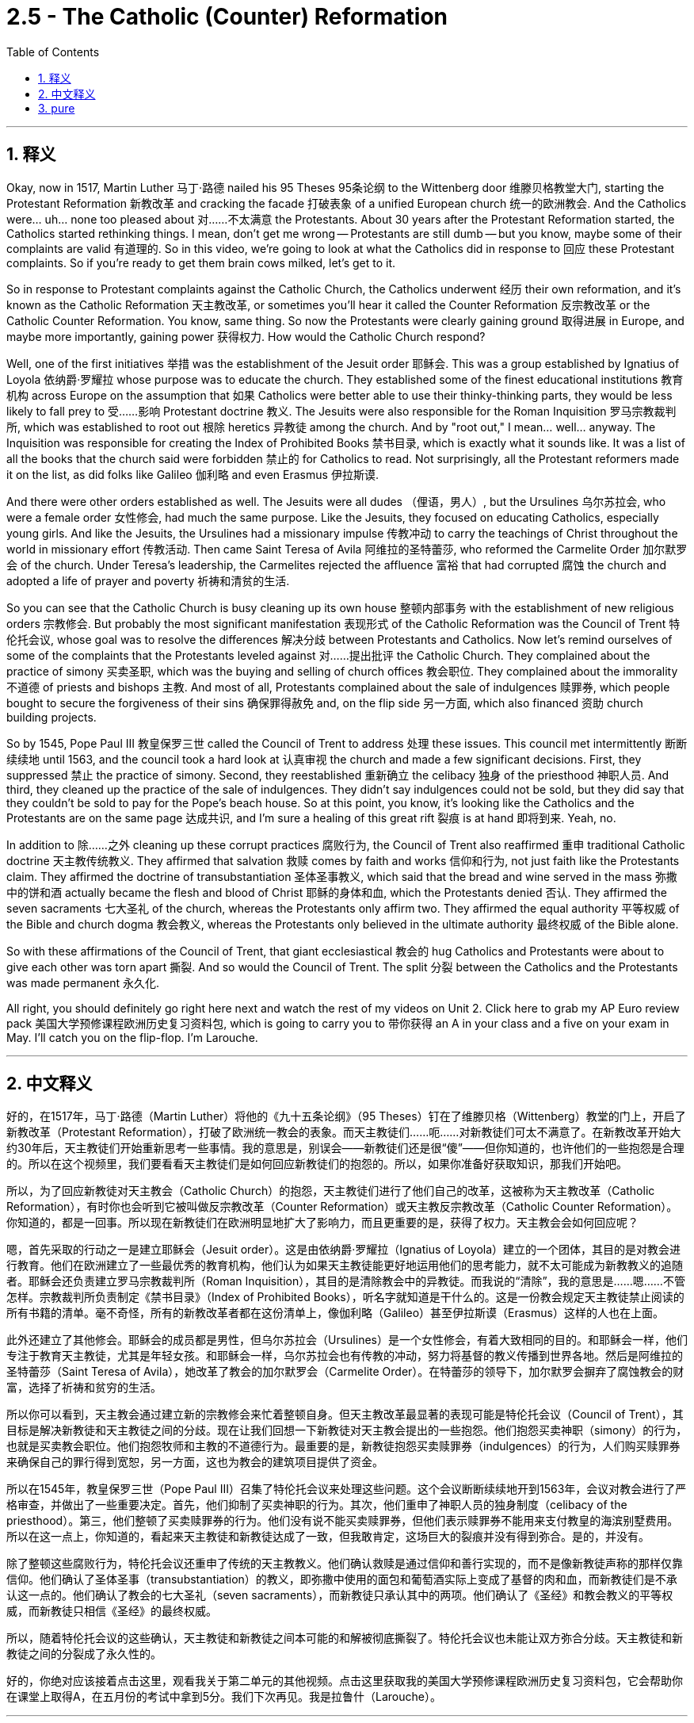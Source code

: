 
= 2.5 - The Catholic (Counter) Reformation
:toc: left
:toclevels: 3
:sectnums:
:stylesheet: myAdocCss.css

'''

== 释义

Okay, now in 1517, Martin Luther 马丁·路德 nailed his 95 Theses 95条论纲 to the Wittenberg door 维滕贝格教堂大门, starting the Protestant Reformation 新教改革 and cracking the facade 打破表象 of a unified European church 统一的欧洲教会. And the Catholics were... uh... none too pleased about 对……不太满意 the Protestants. About 30 years after the Protestant Reformation started, the Catholics started rethinking things. I mean, don't get me wrong -- Protestants are still dumb -- but you know, maybe some of their complaints are valid 有道理的. So in this video, we're going to look at what the Catholics did in response to 回应 these Protestant complaints. So if you're ready to get them brain cows milked, let's get to it. +

So in response to Protestant complaints against the Catholic Church, the Catholics underwent 经历 their own reformation, and it's known as the Catholic Reformation 天主教改革, or sometimes you'll hear it called the Counter Reformation 反宗教改革 or the Catholic Counter Reformation. You know, same thing. So now the Protestants were clearly gaining ground 取得进展 in Europe, and maybe more importantly, gaining power 获得权力. How would the Catholic Church respond? +

Well, one of the first initiatives 举措 was the establishment of the Jesuit order 耶稣会. This was a group established by Ignatius of Loyola 依纳爵·罗耀拉 whose purpose was to educate the church. They established some of the finest educational institutions 教育机构 across Europe on the assumption that 如果 Catholics were better able to use their thinky-thinking parts, they would be less likely to fall prey to 受……影响 Protestant doctrine 教义. The Jesuits were also responsible for the Roman Inquisition 罗马宗教裁判所, which was established to root out 根除 heretics 异教徒 among the church. And by "root out," I mean... well... anyway. The Inquisition was responsible for creating the Index of Prohibited Books 禁书目录, which is exactly what it sounds like. It was a list of all the books that the church said were forbidden 禁止的 for Catholics to read. Not surprisingly, all the Protestant reformers made it on the list, as did folks like Galileo 伽利略 and even Erasmus 伊拉斯谟. +

And there were other orders established as well. The Jesuits were all dudes （俚语，男人）, but the Ursulines 乌尔苏拉会, who were a female order 女性修会, had much the same purpose. Like the Jesuits, they focused on educating Catholics, especially young girls. And like the Jesuits, the Ursulines had a missionary impulse 传教冲动 to carry the teachings of Christ throughout the world in missionary effort 传教活动. Then came Saint Teresa of Avila 阿维拉的圣特蕾莎, who reformed the Carmelite Order 加尔默罗会 of the church. Under Teresa's leadership, the Carmelites rejected the affluence 富裕 that had corrupted 腐蚀 the church and adopted a life of prayer and poverty 祈祷和清贫的生活. +

So you can see that the Catholic Church is busy cleaning up its own house 整顿内部事务 with the establishment of new religious orders 宗教修会. But probably the most significant manifestation 表现形式 of the Catholic Reformation was the Council of Trent 特伦托会议, whose goal was to resolve the differences 解决分歧 between Protestants and Catholics. Now let's remind ourselves of some of the complaints that the Protestants leveled against 对……提出批评 the Catholic Church. They complained about the practice of simony 买卖圣职, which was the buying and selling of church offices 教会职位. They complained about the immorality 不道德 of priests and bishops 主教. And most of all, Protestants complained about the sale of indulgences 赎罪券, which people bought to secure the forgiveness of their sins 确保罪得赦免 and, on the flip side 另一方面, which also financed 资助 church building projects. +

So by 1545, Pope Paul III 教皇保罗三世 called the Council of Trent to address 处理 these issues. This council met intermittently 断断续续地 until 1563, and the council took a hard look at 认真审视 the church and made a few significant decisions. First, they suppressed 禁止 the practice of simony. Second, they reestablished 重新确立 the celibacy 独身 of the priesthood 神职人员. And third, they cleaned up the practice of the sale of indulgences. They didn't say indulgences could not be sold, but they did say that they couldn't be sold to pay for the Pope's beach house. So at this point, you know, it's looking like the Catholics and the Protestants are on the same page 达成共识, and I'm sure a healing of this great rift 裂痕 is at hand 即将到来. Yeah, no. +

In addition to 除……之外 cleaning up these corrupt practices 腐败行为, the Council of Trent also reaffirmed 重申 traditional Catholic doctrine 天主教传统教义. They affirmed that salvation 救赎 comes by faith and works 信仰和行为, not just faith like the Protestants claim. They affirmed the doctrine of transubstantiation 圣体圣事教义, which said that the bread and wine served in the mass 弥撒中的饼和酒 actually became the flesh and blood of Christ 耶稣的身体和血, which the Protestants denied 否认. They affirmed the seven sacraments 七大圣礼 of the church, whereas the Protestants only affirm two. They affirmed the equal authority 平等权威 of the Bible and church dogma 教会教义, whereas the Protestants only believed in the ultimate authority 最终权威 of the Bible alone. +

So with these affirmations of the Council of Trent, that giant ecclesiastical 教会的 hug Catholics and Protestants were about to give each other was torn apart 撕裂. And so would the Council of Trent. The split 分裂 between the Catholics and the Protestants was made permanent 永久化. +

All right, you should definitely go right here next and watch the rest of my videos on Unit 2. Click here to grab my AP Euro review pack 美国大学预修课程欧洲历史复习资料包, which is going to carry you to 带你获得 an A in your class and a five on your exam in May. I'll catch you on the flip-flop. I'm Larouche. +

'''

== 中文释义

好的，在1517年，马丁·路德（Martin Luther）将他的《九十五条论纲》（95 Theses）钉在了维滕贝格（Wittenberg）教堂的门上，开启了新教改革（Protestant Reformation），打破了欧洲统一教会的表象。而天主教徒们……呃……对新教徒们可太不满意了。在新教改革开始大约30年后，天主教徒们开始重新思考一些事情。我的意思是，别误会——新教徒们还是很“傻”——但你知道的，也许他们的一些抱怨是合理的。所以在这个视频里，我们要看看天主教徒们是如何回应新教徒们的抱怨的。所以，如果你准备好获取知识，那我们开始吧。  +

所以，为了回应新教徒对天主教会（Catholic Church）的抱怨，天主教徒们进行了他们自己的改革，这被称为天主教改革（Catholic Reformation），有时你也会听到它被叫做反宗教改革（Counter Reformation）或天主教反宗教改革（Catholic Counter Reformation）。你知道的，都是一回事。所以现在新教徒们在欧洲明显地扩大了影响力，而且更重要的是，获得了权力。天主教会会如何回应呢？  +

嗯，首先采取的行动之一是建立耶稣会（Jesuit order）。这是由依纳爵·罗耀拉（Ignatius of Loyola）建立的一个团体，其目的是对教会进行教育。他们在欧洲建立了一些最优秀的教育机构，他们认为如果天主教徒能更好地运用他们的思考能力，就不太可能成为新教教义的追随者。耶稣会还负责建立罗马宗教裁判所（Roman Inquisition），其目的是清除教会中的异教徒。而我说的“清除”，我的意思是……嗯……不管怎样。宗教裁判所负责制定《禁书目录》（Index of Prohibited Books），听名字就知道是干什么的。这是一份教会规定天主教徒禁止阅读的所有书籍的清单。毫不奇怪，所有的新教改革者都在这份清单上，像伽利略（Galileo）甚至伊拉斯谟（Erasmus）这样的人也在上面。  +

此外还建立了其他修会。耶稣会的成员都是男性，但乌尔苏拉会（Ursulines）是一个女性修会，有着大致相同的目的。和耶稣会一样，他们专注于教育天主教徒，尤其是年轻女孩。和耶稣会一样，乌尔苏拉会也有传教的冲动，努力将基督的教义传播到世界各地。然后是阿维拉的圣特蕾莎（Saint Teresa of Avila），她改革了教会的加尔默罗会（Carmelite Order）。在特蕾莎的领导下，加尔默罗会摒弃了腐蚀教会的财富，选择了祈祷和贫穷的生活。  +

所以你可以看到，天主教会通过建立新的宗教修会来忙着整顿自身。但天主教改革最显著的表现可能是特伦托会议（Council of Trent），其目标是解决新教徒和天主教徒之间的分歧。现在让我们回想一下新教徒对天主教会提出的一些抱怨。他们抱怨买卖神职（simony）的行为，也就是买卖教会职位。他们抱怨牧师和主教的不道德行为。最重要的是，新教徒抱怨买卖赎罪券（indulgences）的行为，人们购买赎罪券来确保自己的罪行得到宽恕，另一方面，这也为教会的建筑项目提供了资金。  +

所以在1545年，教皇保罗三世（Pope Paul III）召集了特伦托会议来处理这些问题。这个会议断断续续地开到1563年，会议对教会进行了严格审查，并做出了一些重要决定。首先，他们抑制了买卖神职的行为。其次，他们重申了神职人员的独身制度（celibacy of the priesthood）。第三，他们整顿了买卖赎罪券的行为。他们没有说不能买卖赎罪券，但他们表示赎罪券不能用来支付教皇的海滨别墅费用。所以在这一点上，你知道的，看起来天主教徒和新教徒达成了一致，但我敢肯定，这场巨大的裂痕并没有得到弥合。是的，并没有。  +

除了整顿这些腐败行为，特伦托会议还重申了传统的天主教教义。他们确认救赎是通过信仰和善行实现的，而不是像新教徒声称的那样仅靠信仰。他们确认了圣体圣事（transubstantiation）的教义，即弥撒中使用的面包和葡萄酒实际上变成了基督的肉和血，而新教徒们是不承认这一点的。他们确认了教会的七大圣礼（seven sacraments），而新教徒只承认其中的两项。他们确认了《圣经》和教会教义的平等权威，而新教徒只相信《圣经》的最终权威。  +

所以，随着特伦托会议的这些确认，天主教徒和新教徒之间本可能的和解被彻底撕裂了。特伦托会议也未能让双方弥合分歧。天主教徒和新教徒之间的分裂成了永久性的。  +

好的，你绝对应该接着点击这里，观看我关于第二单元的其他视频。点击这里获取我的美国大学预修课程欧洲历史复习资料包，它会帮助你在课堂上取得A，在五月份的考试中拿到5分。我们下次再见。我是拉鲁什（Larouche）。  +

'''

== pure

Okay, now in 1517, Martin Luther nailed his 95 Theses to the Wittenberg door, starting the Protestant Reformation and cracking the facade of a unified European church. And the Catholics were... uh... none too pleased about the Protestants. About 30 years after the Protestant Reformation started, the Catholics started rethinking things. I mean, don't get me wrong -- Protestants are still dumb -- but you know, maybe some of their complaints are valid. So in this video, we're going to look at what the Catholics did in response to these Protestant complaints. So if you're ready to get them brain cows milked, let's get to it.

So in response to Protestant complaints against the Catholic Church, the Catholics underwent their own reformation, and it's known as the Catholic Reformation, or sometimes you'll hear it called the Counter Reformation or the Catholic Counter Reformation. You know, same thing. So now the Protestants were clearly gaining ground in Europe, and maybe more importantly, gaining power. How would the Catholic Church respond?

Well, one of the first initiatives was the establishment of the Jesuit order. This was a group established by Ignatius of Loyola whose purpose was to educate the church. They established some of the finest educational institutions across Europe on the assumption that if Catholics were better able to use their thinky-thinking parts, they would be less likely to fall prey to Protestant doctrine. The Jesuits were also responsible for the Roman Inquisition, which was established to root out heretics among the church. And by "root out," I mean... well... anyway. The Inquisition was responsible for creating the Index of Prohibited Books, which is exactly what it sounds like. It was a list of all the books that the church said were forbidden for Catholics to read. Not surprisingly, all the Protestant reformers made it on the list, as did folks like Galileo and even Erasmus.

And there were other orders established as well. The Jesuits were all dudes, but the Ursulines, who were a female order, had much the same purpose. Like the Jesuits, they focused on educating Catholics, especially young girls. And like the Jesuits, the Ursulines had a missionary impulse to carry the teachings of Christ throughout the world in missionary effort. Then came Saint Teresa of Avila, who reformed the Carmelite Order of the church. Under Teresa's leadership, the Carmelites rejected the affluence that had corrupted the church and adopted a life of prayer and poverty.

So you can see that the Catholic Church is busy cleaning up its own house with the establishment of new religious orders. But probably the most significant manifestation of the Catholic Reformation was the Council of Trent, whose goal was to resolve the differences between Protestants and Catholics. Now let's remind ourselves of some of the complaints that the Protestants leveled against the Catholic Church. They complained about the practice of simony, which was the buying and selling of church offices. They complained about the immorality of priests and bishops. And most of all, Protestants complained about the sale of indulgences, which people bought to secure the forgiveness of their sins and, on the flip side, which also financed church building projects.

So by 1545, Pope Paul III called the Council of Trent to address these issues. This council met intermittently until 1563, and the council took a hard look at the church and made a few significant decisions. First, they suppressed the practice of simony. Second, they reestablished the celibacy of the priesthood. And third, they cleaned up the practice of the sale of indulgences. They didn't say indulgences could not be sold, but they did say that they couldn't be sold to pay for the Pope's beach house. So at this point, you know, it's looking like the Catholics and the Protestants are on the same page, and I'm sure a healing of this great rift is at hand. Yeah, no.

In addition to cleaning up these corrupt practices, the Council of Trent also reaffirmed traditional Catholic doctrine. They affirmed that salvation comes by faith and works, not just faith like the Protestants claim. They affirmed the doctrine of transubstantiation, which said that the bread and wine served in the mass actually became the flesh and blood of Christ, which the Protestants denied. They affirmed the seven sacraments of the church, whereas the Protestants only affirm two. They affirmed the equal authority of the Bible and church dogma, whereas the Protestants only believed in the ultimate authority of the Bible alone.

So with these affirmations of the Council of Trent, that giant ecclesiastical hug Catholics and Protestants were about to give each other was torn apart. And so would the Council of Trent. The split between the Catholics and the Protestants was made permanent.

All right, you should definitely go right here next and watch the rest of my videos on Unit 2. Click here to grab my AP Euro review pack, which is going to carry you to an A in your class and a five on your exam in May. I'll catch you on the flip-flop. I'm Larouche.

'''